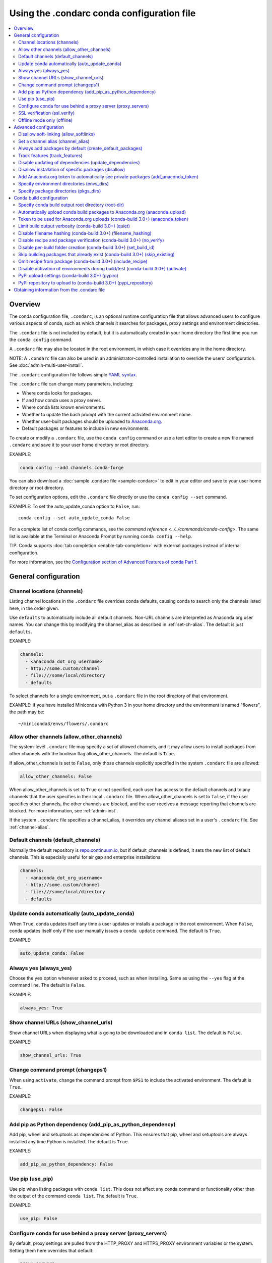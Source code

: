============================================
Using the .condarc conda configuration file
============================================

.. contents::
   :local:
   :depth: 2


.. _config-overview:

Overview
========

The conda configuration file, ``.condarc``, is an optional
runtime configuration file that allows advanced users to
configure various aspects of conda, such as which channels it
searches for packages, proxy settings and environment
directories.

The ``.condarc`` file is not included by default, but it is
automatically created in your home directory the first time you
run the ``conda config`` command.

A ``.condarc`` file may also be located in the root environment,
in which case it overrides any in the home directory.

NOTE: A ``.condarc`` file can also be used in an
administrator-controlled installation to override the users’
configuration. See :doc:`admin-multi-user-install`.

The ``.condarc`` configuration file follows simple
`YAML syntax <http://docs.ansible.com/YAMLSyntax.html>`_.

The ``.condarc`` file can change many parameters, including:

* Where conda looks for packages.

* If and how conda uses a proxy server.

* Where conda lists known environments.

* Whether to update the bash prompt with the current activated
  environment name.

* Whether user-built packages should be uploaded to
  `Anaconda.org <http://anaconda.org>`_.

* Default packages or features to include in new environments.

To create or modify a ``.condarc`` file, use
the ``conda config`` command or use a text editor to create a
new file named ``.condarc`` and save it to your user home
directory or root directory.

EXAMPLE:

.. code-block:: yaml

  conda config --add channels conda-forge

You can also download a :doc:`sample .condarc file
<sample-condarc>` to edit in your editor and save to your user
home directory or root directory.

To set configuration options, edit the ``.condarc`` file directly
or use the ``conda config --set`` command.

EXAMPLE: To set the auto_update_conda option to ``False``, run::

  conda config --set auto_update_conda False

For a complete list of conda config commands, see the
`command reference <../../commands/conda-config>`. The same list
is available at the Terminal or Anaconda Prompt by running
``conda config --help``.

TIP: Conda supports :doc:`tab completion <enable-tab-completion>`
with external packages instead of internal configuration.

For more information, see the `Configuration section of Advanced
Features of conda Part 1
<http://continuum.io/blog/advanced-conda-part-1#configuration>`_.


General configuration
=====================

.. _config-channels:

Channel locations (channels)
----------------------------

Listing channel locations in the ``.condarc`` file overrides
conda defaults, causing conda to search only the channels listed
here, in the order given.

Use ``defaults`` to automatically include all default channels.
Non-URL channels are interpreted as Anaconda.org user names. You
can change this by modifying the channel_alias as described
in :ref:`set-ch-alias`. The default is just ``defaults``.

EXAMPLE:

.. code-block:: yaml

  channels:
    - <anaconda_dot_org_username>
    - http://some.custom/channel
    - file:///some/local/directory
    - defaults

To select channels for a single environment, put a ``.condarc``
file in the root directory of that environment.

EXAMPLE: If you have installed Miniconda with Python 3 in your
home directory and the environment is named "flowers", the
path may be::

  ~/miniconda3/envs/flowers/.condarc


Allow other channels (allow_other_channels)
-------------------------------------------

The system-level ``.condarc`` file may specify a set of allowed
channels, and it may allow users to install packages from other
channels with the boolean flag allow_other_channels. The default
is ``True``.

If allow_other_channels is set to ``False``, only those channels
explicitly specified in the system ``.condarc`` file are allowed:

.. code-block:: yaml

  allow_other_channels: False

When allow_other_channels is set to ``True`` or not specified,
each user has access to the default channels and to any channels
that the user specifies in their local ``.condarc`` file. When
allow_other_channels is set to ``false``, if the user specifies
other channels, the other channels are blocked, and the user
receives a message reporting that channels are blocked. For more
information, see :ref:`admin-inst`.

If the system ``.condarc`` file specifies a channel_alias,
it overrides any channel aliases set in a user's ``.condarc``
file. See :ref:`channel-alias`.

Default channels (default_channels)
-----------------------------------

Normally the default repository is `repo.continuum.io
<http:repo.continuum.io>`_, but if default_channels is defined,
it sets the new list of default channels. This is especially
useful for air gap and enterprise installations:

.. code-block:: yaml

  channels:
    - <anaconda_dot_org_username>
    - http://some.custom/channel
    - file:///some/local/directory
    - defaults

Update conda automatically (auto_update_conda)
----------------------------------------------

When ``True``, conda updates itself any time a user updates or
installs a package in the root environment. When ``False``,
conda updates itself only if the user manually issues a
``conda update`` command. The default is ``True``.

EXAMPLE:

.. code-block:: yaml

  auto_update_conda: False


Always yes (always_yes)
-----------------------

Choose the ``yes`` option whenever asked to proceed, such as
when installing. Same as using the ``--yes`` flag at the
command line. The default is ``False``.

EXAMPLE:

.. code-block:: yaml

  always_yes: True


Show channel URLs (show_channel_urls)
-------------------------------------

Show channel URLs when displaying what is going to be downloaded
and in ``conda list``. The default is ``False``.

EXAMPLE:

.. code-block:: yaml

  show_channel_urls: True


Change command prompt (changeps1)
---------------------------------

When using ``activate``, change the command prompt from ``$PS1``
to include the activated environment. The default is ``True``.

EXAMPLE:

.. code-block:: yaml

  changeps1: False


Add pip as Python dependency (add_pip_as_python_dependency)
-----------------------------------------------------------

Add pip, wheel and setuptools as dependencies of Python. This
ensures that pip, wheel and setuptools are always installed any
time Python is installed. The default is ``True``.

EXAMPLE:

.. code-block:: yaml

  add_pip_as_python_dependency: False


Use pip (use_pip)
-----------------

Use pip when listing packages with ``conda list``. This does not
affect any conda command or functionality other than the output
of the command ``conda list``. The default is ``True``.

EXAMPLE:

.. code-block:: yaml

  use_pip: False


.. _config-proxy:

Configure conda for use behind a proxy server (proxy_servers)
-------------------------------------------------------------

By default, proxy settings are pulled from the HTTP_PROXY and
HTTPS_PROXY environment variables or the system. Setting them
here overrides that default:

.. code-block:: yaml

  proxy_servers:
      http: http://user:pass@corp.com:8080
      https: https://user:pass@corp.com:8080

To give a proxy for a specific scheme and host, use the
scheme://hostname form for the key. This matches for any request
to the given scheme and exact host name:

.. code-block:: yaml

  proxy_servers:
    'http://10.20.1.128': 'http://10.10.1.10:5323'

If you do not include the user name and password or if
authentication fails, conda prompts for a user name and password.

If your password contains special characters, you need escape
them as described in `Percent-encoding reserved characters
<https://en.wikipedia.org/wiki/Percent-encoding#Percent-encoding_reserved_characters>`_ ,
on Wikipedia.

Be careful not to use ``http`` when you mean https or
``https`` when you mean http.


.. _SSL_verification:

SSL verification (ssl_verify)
-----------------------------

If you are behind a proxy that does SSL inspection such as a
Cisco IronPort Web Security Appliance (WSA), you may need to use
ssl_verify to override the SSL verification settings.

By default this variable is ``True``, which means that SSL
verification is used and conda verifies certificates for SSL
connections. Setting this variable to ``False`` disables the
connection's normal security and is not recommended:

.. code-block:: yaml

  ssl_verify: False

You can also set ssl_verify to a string path to a certificate,
which can be used to verify SSL connections:

.. code-block:: yaml

  ssl_verify: corp.crt


Offline mode only (offline)
---------------------------

Filters out all channel URLs that do not use the ``file://``
protocol. The default is ``False``.

EXAMPLE:

.. code-block:: yaml

  offline: True


Advanced configuration
======================


Disallow soft-linking (allow_softlinks)
---------------------------------------

When allow_softlinks is ``True``, conda uses hard-links when
possible and soft-links---symlinks---when hard-links are not
possible, such as when installing on a different file system
than the one that the package cache is on.

When allow_softlinks is ``False``, conda still uses
hard-links when possible, but when it is not possible, conda
copies files. Individual packages can override this option,
specifying that certain files should never be soft-linked. See
:ref:`no-link`.

The default is ``True``.

EXAMPLE:

.. code-block:: yaml

  allow_softlinks: False


.. _set-ch-alias:

.. _channel-alias:

Set a channel alias (channel_alias)
-----------------------------------

Whenever you use the ``-c`` or ``--channel`` flag to give conda a
channel name that is not a URL, conda prepends the channel_alias
to the name that it was given. The default channel_alias is
https://conda.anaconda.org/.

EXAMPLE: The command::

  conda install --channel asmeurer <package>

is the same as::

  conda install --channel https://conda.anaconda.org/asmeurer <package>

You can set channel_alias to your own repository.

EXAMPLE: To set channel_alias to your repository at
https://yourrepo.com:

.. code-block:: yaml

  channel_alias: https://your.repo/

On Windows, you must include a slash ("/") at the end of the URL:

EXAMPLE: https://your.repo/conda/

When channel_alias set to your repository at
https://yourrepo.com::

  conda install --channel jsmith <package>

is the same as::

  conda install --channel https://yourrepo.com/jsmith <package>


.. _config-add-default-pkgs:

Always add packages by default (create_default_packages)
--------------------------------------------------------

When creating new environments, add the specified packages by
default. The default packages are installed in every environment
you create. You can override this option at the command prompt
with the ``--no-default-packages`` flag. The default is to not
include any packages.

EXAMPLE:

.. code-block:: yaml

  create_default_packages:
    - pip
    - ipython
    - scipy=0.15.0


Track features (track_features)
-------------------------------

Enable certain features to be tracked by default. The default is
to not track any features. This is similar to adding mkl to
the create_default_packages list.

EXAMPLE:

.. code-block:: yaml

  track_features:
    - mkl

Disable updating of dependencies (update_dependencies)
------------------------------------------------------

By default, ``conda install`` updates the given package and all
its dependencies to the latest versions.

If you prefer to update only the packages given explicitly at
the command line and avoid updating existing installed packages
as much as possible, set update_dependencies to ``False``:

.. code-block:: yaml

   update_dependencies: False

NOTE: Conda still ensures that dependency specifications are
satisfied. Thus, some dependencies may still be updated or,
conversely, this may prevent packages given at the command line
from being updated to their latest versions. You can always
specify versions at the command line to force conda to install a
given version, such as ``conda install numpy=1.9.3``.

You can enable and disable this option
at the command line with the ``--update-dependencies`` and
``--no-update-dependencies`` flags.

To avoid updating only specific packages in an environment, a
better option may be to pin them. For more information, see
:ref:`pinning-packages`.


Disallow installation of specific packages (disallow)
-----------------------------------------------------

Disallow the installation of certain packages. The default is to
allow installation of all packages.

EXAMPLE:

.. code-block:: yaml

  disallow:
    - anaconda


Add Anaconda.org token to automatically see private packages (add_anaconda_token)
---------------------------------------------------------------------------------

When the channel alias is Anaconda.org or an Anaconda Server GUI,
you can set the system configuration so that users automatically
see private packages. Anaconda.org was formerly known as
binstar.org. This uses the Anaconda command-line client, which
you can install with ``conda install anaconda-client``, to
automatically add the token to the channel URLs.

The default is ``True``.

EXAMPLE:

.. code-block:: yaml

  add_anaconda_token: False

NOTE: Even when set to ``True``, this setting is enabled only if
the Anaconda command-line client is installed and you are
logged in with the ``anaconda login`` command.


Specify environment directories (envs_dirs)
-------------------------------------------

Specify directories in which environments are located. If this
key is set, the root prefix ``envs_dir`` is not used unless
explicitly included. This key also determines where the package
caches are located.

For each envs here, ``envs/pkgs`` is used as the pkgs cache,
except for the standard ``envs`` directory in the root
directory, for which the normal ``root_dir/pkgs`` is used.

EXAMPLE:

.. code-block:: yaml

  envs_dirs:
    - ~/my-envs
    - /opt/anaconda/envs

The CONDA_ENVS_PATH environment variable overwrites this setting:

* For macOS and Linux:
  ``CONDA_ENVS_PATH=~/my-envs:/opt/anaconda/envs``

* For Windows:
  ``set CONDA_ENVS_PATH=C:\Users\joe\envs;C:\Anaconda\envs``


Specify package directories (pkgs_dirs)
---------------------------------------

Specify directories in which packages are located. If this
key is set, the root prefix ``pkgs_dir`` is not used unless
explicitly included.

EXAMPLE:

.. code-block:: yaml

  pkg_dirs:
    - /opt/anaconda/pkgs

The CONDA_PKGS_DIRS environment variable overwrites this setting:

* For macOS and Linux:
  ``CONDA_PKGS_DIRS=/opt/anaconda/pkgs``

* For Windows:
  ``set CONDA_PKGS_DIRS=C:\Anaconda\pkgs``

Conda build configuration
=========================


Specify conda build output root directory (root-dir)
----------------------------------------------------

Build output root directory. You can also set this with the
CONDA_BLD_PATH environment variable. The default is
``<CONDA_PREFIX>/conda-bld/``. If you do not have write
permissions to ``<CONDA_PREFIX>/conda-bld/`` , the default is
``~/conda-bld/`` .

EXAMPLE:

.. code-block:: yaml

  conda-build:
      root-dir: ~/conda-builds


Automatically upload conda build packages to Anaconda.org (anaconda_upload)
---------------------------------------------------------------------------

Automatically upload packages built with conda build to
`Anaconda.org <http://anaconda.org>`_. The default is ``False``.

EXAMPLE:

.. code-block:: yaml

  anaconda_upload: True


Token to be used for Anaconda.org uploads (conda-build 3.0+) (anaconda_token)
-----------------------------------------------------------------------------

Tokens are a means of authenticating with anaconda.org without logging in.
You can pass your token to conda-build with this condarc setting, or with a CLI
argument.  This is unset by default.  Setting it implicitly enables
anaconda_upload.

  .. code-block:: yaml

     conda-build:
         anaconda_token: gobbledygook


Limit build output verbosity (conda-build 3.0+) (quiet)
-------------------------------------------------------

Conda-build's output verbosity can be reduced with the ``quiet`` setting. For
more verbosity use the CLI flag ``--debug``.

.. code-block:: yaml

   conda-build:
       quiet: true


Disable filename hashing (conda-build 3.0+) (filename_hashing)
--------------------------------------------------------------

Conda-build 3 adds hashes to filenames to allow greater customization of
dependency versions. If you find this disruptive, you can disable the hashing
with the following config entry:

.. code-block:: yaml

   conda-build:
       filename_hashing: false

NOTE: conda-build does no checking when clobbering packages. If you
utilize conda-build 3's build matrices with a build configuration that is not
reflected in the build string, packages will be missing due to clobbering.


Disable recipe and package verification (conda-build 3.0+) (no_verify)
----------------------------------------------------------------------

By default, conda-build uses conda-verify to ensure that your recipe and package
meet some minimum sanity checks.  You can disable these:

.. code-block:: yaml

   conda-build:
       no_verify: true


Disable per-build folder creation (conda-build 3.0+) (set_build_id)
-------------------------------------------------------------------

By default, conda-build creates a new folder for each build, named for the
package name plus a timestamp. This allows you to do multiple builds at once. If
you have issues with long paths, you may need to disable this behavior. You
should first try to change the build output root directory with the ``root-dir``
setting described above, but fall back to this as necessary:

.. code-block:: yaml

   conda-build:
       set_build_id: false


Skip building packages that already exist (conda-build 3.0+) (skip_existing)
----------------------------------------------------------------------------

By default, conda-build builds all recipes that you specify. You can instead
skip recipes that are already built. A recipe is skipped if and only if *all* of
its outputs are available on your currently configured channels.

.. code-block:: yaml

   conda-build:
       skip_existing: true


Omit recipe from package (conda-build 3.0+) (include_recipe)
------------------------------------------------------------

By default, conda-build includes the recipe that was used to build the package.
If this contains sensitive or proprietary information, you can omit the recipe.

.. code-block:: yaml

   conda-build:
       include_recipe: false

NOTE: If you do not include the recipe, you cannot use conda-build to test
the package after the build completes. This means that you cannot split your
build and test steps across two distinct CLI commands (``conda build --notest
recipe`` and ``conda build -t recipe``). If you need to omit the recipe and
split your steps, your only option is to remove the recipe files from the
tarball artifacts after your test step. Conda-build does not provide tools for
doing that.


Disable activation of environments during build/test (conda-build 3.0+) (activate)
----------------------------------------------------------------------------------

By default, conda-build activates the build and test environments prior to
executing the build or test scripts. This adds necessary PATH entries, and also
runs any activate.d scripts you may have. If you disable activation, the PATH
will still be modified, but the activate.d scripts will not run. This is not
recommended, but some people prefer this.

.. code-block:: yaml

   conda-build:
       activate: false


PyPI upload settings (conda-build 3.0+) (pypirc)
------------------------------------------------

Unset by default.  If you have wheel outputs in your recipe, conda-build will
try to upload them to the PyPI repository specified by the ``pypi_repository``
setting using credentials from this file path.

.. code-block:: yaml

   conda-build:
       pypirc: ~/.pypirc


PyPI repository to upload to (conda-build 3.0+) (pypi_repository)
-----------------------------------------------------------------

Unset by default.  If you have wheel outputs in your recipe, conda-build will
try to upload them to this PyPI repository using credentials from the file
specified by the ``pypirc`` setting.

.. code-block:: yaml

   conda-build:
       pypi_repository: pypi


Obtaining information from the .condarc file
==============================================

NOTE: It may be necessary to add the "force" option ``-f`` to
the following commands.

To get all keys and their values:

.. code-block:: bash

   conda config --get

To get the value of a specific key, such as channels:

.. code-block:: bash

   conda config --get channels

To add a new value, such as
http://conda.anaconda.org/mutirri, to a specific key, such as
channels:

.. code-block:: bash

   conda config --add channels http://conda.anaconda.org/mutirri

To remove an existing value, such as
http://conda.anaconda.org/mutirri from a specific key, such as
channels:

.. code-block:: bash

   conda config --remove channels http://conda.anaconda.org/mutirri

To remove a key, such as channels, and all of its values:

.. code-block:: bash

   conda config --remove-key channels

To configure channels and their priority for a single
environment, make a ``.condarc`` file in the :ref:`root directory
of that environment <config-channels>`.
